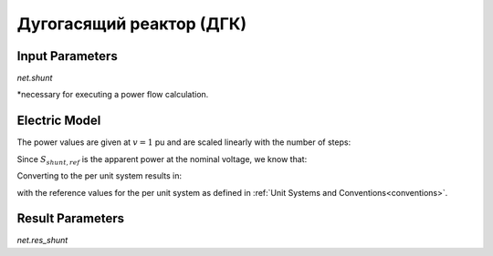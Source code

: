 ﻿.. _shunt:

=========================
Дугогасящий реактор (ДГК)
=========================

.. seealso::
    :ref:`Unit Systems and Conventions <conventions>`

Input Parameters
=====================

*net.shunt*

.. tabularcolumns:: |p{0.10\linewidth}|p{0.10\linewidth}|p{0.25\linewidth}|p{0.4\linewidth}|
.. csv-table:: 
   :file: shunt_par.csv
   :delim: ;
   :widths: 10, 10, 25, 40

\*necessary for executing a power flow calculation.

   
Electric Model
=================


.. image:: shunt.png
	:width: 12em
	:alt: alternate Text
	:align: center

The power values are given at :math:`v = 1` pu and are scaled linearly with the number of steps:
   
.. math::
   :nowrap:
   
   \begin{align*}
   \underline{S}_{shunt, ref} &= (p\_mw + j \cdot q\_mvar) \cdot step
   \end{align*}
   
Since :math:`\underline{S}_{shunt, ref}` is the apparent power at the nominal voltage, we know that:

.. math::
   :nowrap:
   
   \begin{align*}
   \underline{Y}_{shunt} = \frac{\underline{S}_{shunt, ref}}{vn\_kv^2}
   \end{align*}
   
Converting to the per unit system results in:

.. math::
   :nowrap:
   
   \begin{align*}
   \underline{y}_{shunt} &= \frac{\underline{S}_{shunt, ref}}{V_{N}^2} \cdot Z_{N}\\
                         &= \frac{\underline{S}_{shunt, ref}}{V_{N}^2} \cdot \frac{V_{N}^2}{S_{N}} \\
                         &= \frac{S_{shunt, ref}}{S_{N}}
   \end{align*}

with the reference values for the per unit system as defined in :ref:`Unit Systems and Conventions<conventions>`.
   
Result Parameters
==========================
*net.res_shunt*

.. tabularcolumns:: |p{0.10\linewidth}|p{0.10\linewidth}|p{0.40\linewidth}|
.. csv-table:: 
   :file: shunt_res.csv
   :delim: ;
   :widths: 10, 10, 40

.. math::
   :nowrap:
   
   \begin{align*}
    p\_mw &= Re(\underline{v}_{bus} \cdot \underline{i}_{shunt}) \\    
    q\_mvar &= Im(\underline{v}_{bus} \cdot \underline{i}_{shunt}) \\    
    vm\_pu &= v_{bus}
    \end{align*}